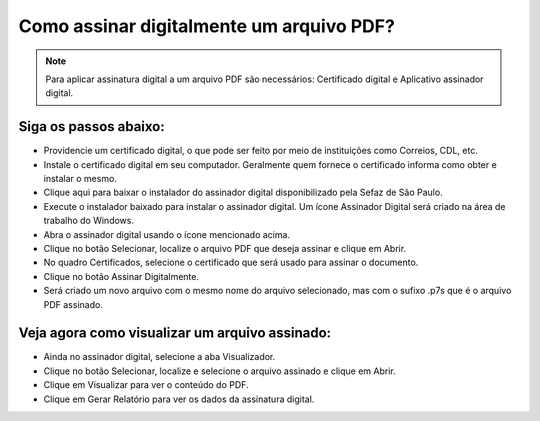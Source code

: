 Como assinar digitalmente um arquivo PDF?
-----------------------------------------

.. note:: Para aplicar assinatura digital a um arquivo PDF são necessários: Certificado digital e Aplicativo assinador digital.

Siga os passos abaixo:
""""""""""""""""""""""

- Providencie um certificado digital, o que pode ser feito por meio de instituições como Correios, CDL, etc.
- Instale o certificado digital em seu computador. Geralmente quem fornece o certificado informa como obter e instalar o mesmo.
- Clique aqui para baixar o instalador do assinador digital disponibilizado pela Sefaz de São Paulo.
- Execute o instalador baixado para instalar o assinador digital. Um ícone Assinador Digital será criado na área de trabalho do Windows.
- Abra o assinador digital usando o ícone mencionado acima.
- Clique no botão Selecionar, localize o arquivo PDF que deseja assinar e clique em Abrir.
- No quadro Certificados, selecione o certificado que será usado para assinar o documento.
- Clique no botão Assinar Digitalmente.
- Será criado um novo arquivo com o mesmo nome do arquivo selecionado, mas com o sufixo .p7s que é o arquivo PDF assinado.

Veja agora como visualizar um arquivo assinado:
"""""""""""""""""""""""""""""""""""""""""""""""

- Ainda no assinador digital, selecione a aba Visualizador.
- Clique no botão Selecionar, localize e selecione o arquivo assinado e clique em Abrir.
- Clique em Visualizar para ver o conteúdo do PDF.
- Clique em Gerar Relatório para ver os dados da assinatura digital.


